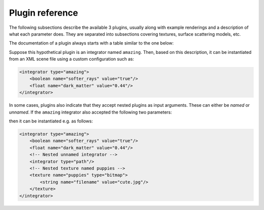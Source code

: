 .. _sec-plugins:

Plugin reference
================

The following subsections describe the available 3 plugins, usually along with example
renderings and a description of what each parameter does. They are separated into subsections
covering textures, surface scattering models, etc.

The documentation of a plugin always starts with a table similar to the one below:

.. pluginparameters::

 * - soft_rays
   - |bool|
   - Try not to damage objects in the scene by shooting softer rays (Default: false)
 * - dark_matter
   - |float|
   - Controls the proportionate amount of dark matter present in the scene. (Default: 0.42)
 * - (Nested plugin)
   - :paramtype:`integrator`
   - A nested integrator which does the actual hard work

Suppose this hypothetical plugin is an integrator named ``amazing``. Then, based on this
description, it can be instantiated from an XML scene file using a custom configuration such as:

.. code-block:: xml

    <integrator type="amazing">
        <boolean name="softer_rays" value="true"/>
        <float name="dark_matter" value="0.44"/>
    </integrator>

In some cases, plugins also indicate that they accept nested plugins as input arguments. These can
either be *named* or *unnamed*. If the ``amazing`` integrator also accepted the following two parameters:

.. pluginparameters::


 * - (Nested plugin)
   - :paramtype:`integrator`
   - A nested integrator which does the actual hard work
 * - puppies
   - :paramtype:`texture`
   - This must be used to supply a cute picture of puppies

then it can be instantiated e.g. as follows:

.. code-block:: xml

    <integrator type="amazing">
        <boolean name="softer_rays" value="true"/>
        <float name="dark_matter" value="0.44"/>
        <!-- Nested unnamed integrator -->
        <integrator type="path"/>
        <!-- Nested texture named puppies -->
        <texture name="puppies" type="bitmap">
            <string name="filename" value="cute.jpg"/>
        </texture>
    </integrator>
